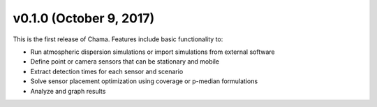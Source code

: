 v0.1.0 (October 9, 2017)
------------------------

This is the first release of Chama. Features include basic functionality to:

* Run atmospheric dispersion simulations or import simulations from external software
* Define point or camera sensors that can be stationary and mobile
* Extract detection times for each sensor and scenario
* Solve sensor placement optimization using coverage or p-median formulations
* Analyze and graph results
